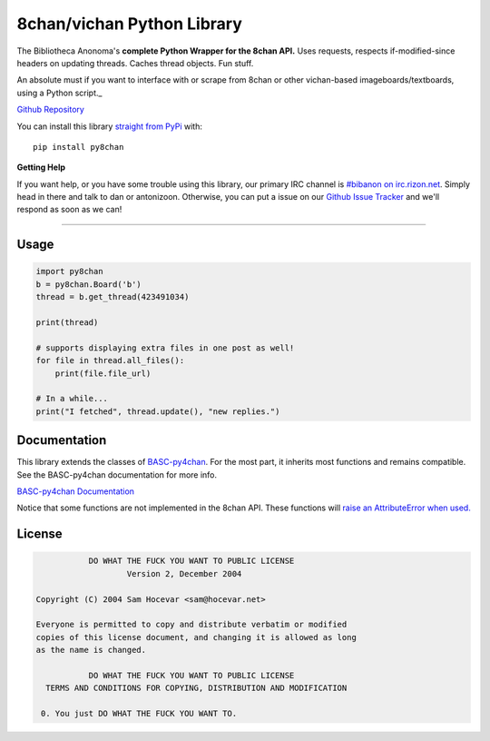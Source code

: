 8chan/vichan Python Library
===========================
The Bibliotheca Anonoma's **complete Python Wrapper for the 8chan API.**
Uses requests, respects if-modified-since headers on updating threads.
Caches thread objects. Fun stuff.

An absolute must if you want to interface with or scrape from 8chan or other vichan-based imageboards/textboards,
using a Python script._

`Github Repository <https://github.com/bibanon/BASC-py4chan>`_

You can install this library `straight from
PyPi <https://pypi.python.org/pypi/py8chan>`_ with::

    pip install py8chan


**Getting Help**

If you want help, or you have some trouble using this library, our primary IRC channel
is `#bibanon on irc.rizon.net <http://qchat2.rizon.net/?channels=bibanon>`_. Simply head
in there and talk to dan or antonizoon. Otherwise, you can put a issue on our `Github
Issue Tracker <https://github.com/bibanon/py8chan>`_ and we'll respond as soon as
we can!

--------

Usage
-----

.. code:: python

    import py8chan
    b = py8chan.Board('b')
    thread = b.get_thread(423491034)

    print(thread)

    # supports displaying extra files in one post as well!
    for file in thread.all_files():
        print(file.file_url)
        
    # In a while...
    print("I fetched", thread.update(), "new replies.")

Documentation
-------------

This library extends the classes of `BASC-py4chan <https://github.com/bibanon/BASC-py4chan>`_. For the most part, it inherits most functions and remains compatible. See the BASC-py4chan documentation for more info.

`BASC-py4chan Documentation <http://basc-py4chan.readthedocs.org/en/latest/index.html>`_

Notice that some functions are not implemented in the 8chan API. These functions will `raise an AttributeError when used. <http://stackoverflow.com/a/23126260>`_
  
License
-------

.. code:: text

                DO WHAT THE FUCK YOU WANT TO PUBLIC LICENSE
                        Version 2, December 2004

     Copyright (C) 2004 Sam Hocevar <sam@hocevar.net>

     Everyone is permitted to copy and distribute verbatim or modified
     copies of this license document, and changing it is allowed as long
     as the name is changed.

                DO WHAT THE FUCK YOU WANT TO PUBLIC LICENSE
       TERMS AND CONDITIONS FOR COPYING, DISTRIBUTION AND MODIFICATION

      0. You just DO WHAT THE FUCK YOU WANT TO.
